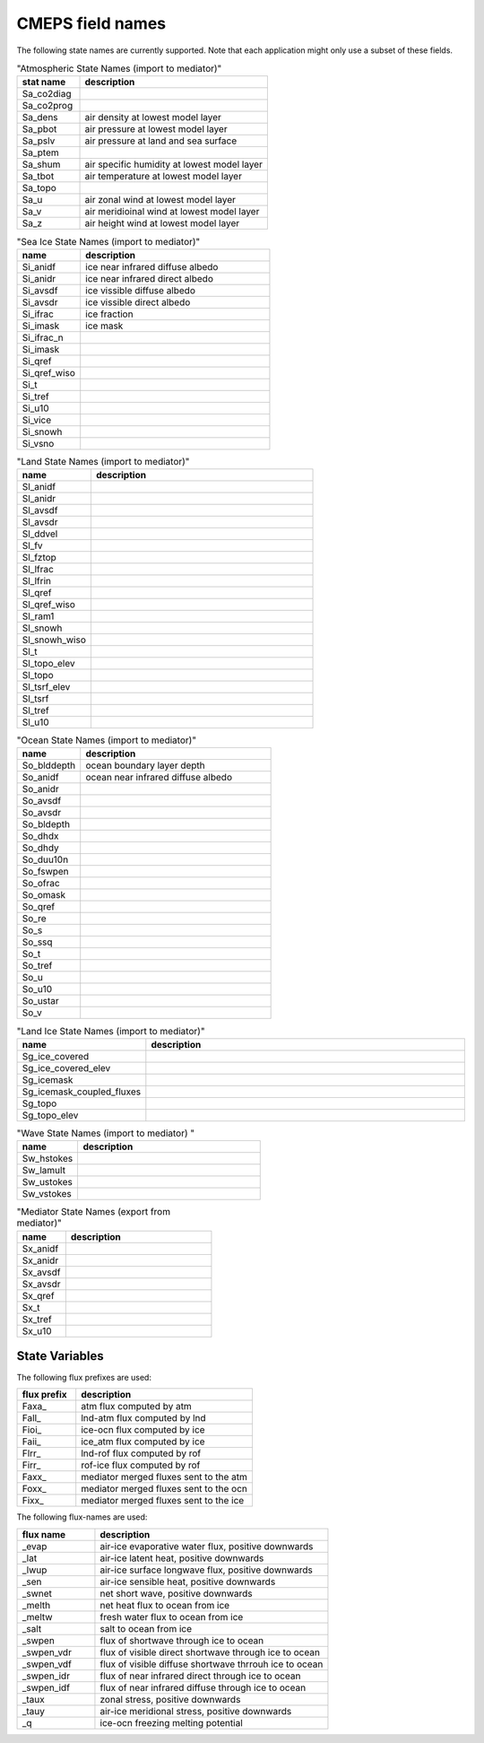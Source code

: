 .. _field_naming_convention:

CMEPS field names
=================

The following state names are currently supported. Note that each application might only use a subset of these fields.

.. csv-table:: "Atmospheric State Names (import to mediator)"
   :header: "stat name", "description"
   :widths: 20, 60

   "Sa_co2diag", ""
   "Sa_co2prog", ""
   "Sa_dens", "air density at lowest model layer"
   "Sa_pbot", "air pressure at lowest model layer"
   "Sa_pslv", "air pressure at land and sea surface"
   "Sa_ptem", ""
   "Sa_shum", "air specific humidity at lowest model layer"
   "Sa_tbot", "air temperature at lowest model layer"
   "Sa_topo", ""
   "Sa_u", "air zonal wind at lowest model layer"
   "Sa_v", "air meridioinal wind at lowest model layer"
   "Sa_z", "air height wind at lowest model layer"

.. csv-table:: "Sea Ice State Names (import to mediator)"
   :header: "name", "description"
   :widths: 20, 60

   "Si_anidf", "ice near infrared diffuse albedo"
   "Si_anidr", "ice near infrared direct albedo"
   "Si_avsdf", "ice vissible diffuse albedo"
   "Si_avsdr", "ice vissible direct albedo"
   "Si_ifrac", "ice fraction"
   "Si_imask", "ice mask"
   "Si_ifrac_n", ""
   "Si_imask", ""
   "Si_qref", ""
   "Si_qref_wiso", ""
   "Si_t", ""
   "Si_tref", ""
   "Si_u10", ""
   "Si_vice", ""
   "Si_snowh", ""
   "Si_vsno", ""

.. csv-table:: "Land State Names (import to mediator)"
   :header: "name", "description"
   :widths: 20, 60

   "Sl_anidf", ""
   "Sl_anidr", ""
   "Sl_avsdf", ""
   "Sl_avsdr", ""
   "Sl_ddvel", ""
   "Sl_fv", ""
   "Sl_fztop", ""
   "Sl_lfrac", ""
   "Sl_lfrin", ""
   "Sl_qref", ""
   "Sl_qref_wiso", ""
   "Sl_ram1", ""
   "Sl_snowh", ""
   "Sl_snowh_wiso", ""
   "Sl_t", ""
   "Sl_topo_elev", ""
   "Sl_topo", ""
   "Sl_tsrf_elev", ""
   "Sl_tsrf", ""
   "Sl_tref", ""
   "Sl_u10", ""

.. csv-table:: "Ocean State Names (import to mediator)"
   :header: "name", "description"
   :widths: 20, 60

   "So_blddepth", "ocean boundary layer depth"
   "So_anidf", "ocean near infrared diffuse albedo"
   "So_anidr", ""
   "So_avsdf", ""
   "So_avsdr", ""
   "So_bldepth", ""
   "So_dhdx", ""
   "So_dhdy", ""
   "So_duu10n", ""
   "So_fswpen", ""
   "So_ofrac", ""
   "So_omask", ""
   "So_qref", ""
   "So_re", ""
   "So_s", ""
   "So_ssq", ""
   "So_t", ""
   "So_tref", ""
   "So_u", ""
   "So_u10", ""
   "So_ustar", ""
   "So_v", ""

.. csv-table:: "Land Ice State Names (import to mediator)"
   :header: "name", "description"
   :widths: 20, 60

   "Sg_ice_covered", ""
   "Sg_ice_covered_elev", ""
   "Sg_icemask", ""
   "Sg_icemask_coupled_fluxes", ""
   "Sg_topo", ""
   "Sg_topo_elev", ""

.. csv-table:: "Wave State Names (import to mediator) "
   :header: "name", "description"
   :widths: 20, 60

   "Sw_hstokes", ""
   "Sw_lamult", ""
   "Sw_ustokes", ""
   "Sw_vstokes", ""

.. csv-table:: "Mediator State Names (export from mediator)"
   :header: "name", "description"
   :widths: 20, 60

   "Sx_anidf", ""
   "Sx_anidr", ""
   "Sx_avsdf", ""
   "Sx_avsdr", ""
   "Sx_qref", ""
   "Sx_t", ""
   "Sx_tref", ""
   "Sx_u10", ""

State Variables
~~~~~~~~~~~~~~~

The following flux prefixes are used:

.. csv-table::
   :header: "flux prefix", "description"
   :widths: 20, 60

   "Faxa\_", "atm flux computed by atm"
   "Fall\_", "lnd-atm flux computed by lnd"
   "Fioi\_", "ice-ocn flux computed by ice"
   "Faii\_", "ice_atm flux computed by ice"
   "Flrr\_", "lnd-rof flux computed by rof"
   "Firr\_", "rof-ice flux computed by rof"
   "Faxx\_", "mediator merged fluxes sent to the atm"
   "Foxx\_", "mediator merged fluxes sent to the ocn"
   "Fixx\_", "mediator merged fluxes sent to the ice"

The following flux-names are used:

.. csv-table::
   :header: "flux name", "description"
   :widths: 20, 60

   "_evap", "air-ice evaporative water flux, positive downwards"
   "_lat", "air-ice latent heat, positive downwards"
   "_lwup", "air-ice surface longwave flux, positive downwards"
   "_sen", "air-ice sensible heat, positive downwards"
   "_swnet", "net short wave, positive downwards"
   "_melth", "net heat flux to ocean from ice"
   "_meltw", "fresh water flux to ocean from ice"
   "_salt", "salt to ocean from ice"
   "_swpen", "flux of shortwave through ice to ocean"
   "_swpen_vdr", "flux of visible direct shortwave through ice to ocean"
   "_swpen_vdf", "flux of visible diffuse shortwave thrrouh ice to ocean"
   "_swpen_idr", "flux of near infrared direct through ice to ocean"
   "_swpen_idf", "flux of near infrared diffuse through ice to ocean"
   "_taux", "zonal stress, positive downwards"
   "_tauy", "air-ice meridional stress, positive downwards"
   "_q", "ice-ocn freezing melting potential"
